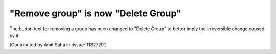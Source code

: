 "Remove group" is now "Delete Group"
===================================

The button text for removing a group has been changed to "Delete
Group" to better imply the irreversible change caused by it. 

(Contributed by Amit Saha in :issue:`1132729`)
